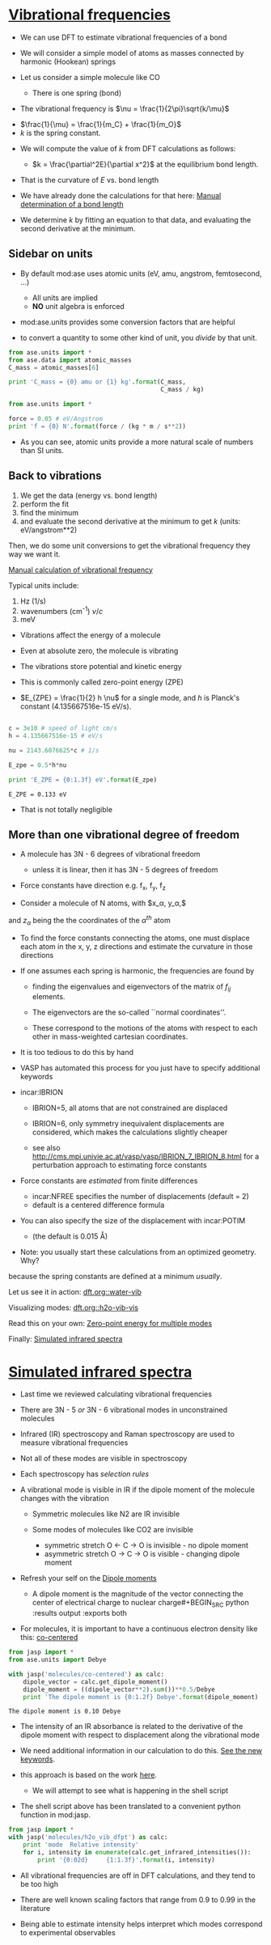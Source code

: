* [[file:~/dft-book/dft.org::*Vibrational%20frequencies][Vibrational frequencies]]

- We can use DFT to estimate vibrational frequencies of a bond

- We will consider a simple model of atoms as masses connected by harmonic (Hookean) springs

- Let us consider a simple molecule like CO

  - There is one spring (bond)


- The vibrational frequency is $\nu = \frac{1}{2\pi}\sqrt{k/\mu}$


  -  $\frac{1}{\mu} = \frac{1}{m_C} + \frac{1}{m_O}$
  -  $k$ is the spring constant.

- We will compute the value of $k$ from DFT calculations as follows:

  - $k = \frac{\partial^2E}{\partial x^2}$ at the equilibrium bond length.

- That is the curvature of $E$ vs. bond length

- We have already done the calculations for that here: [[file:/home-research/jkitchin/06-640-s14/course/dft-book/dft.org::*Manual%20determination%20of%20a%20bond%20length][Manual determination of a bond length]]

- We determine $k$ by fitting an equation to that data, and evaluating the second derivative at the minimum.

** Sidebar on units
- By default mod:ase uses atomic units (eV, amu, angstrom, femtosecond, ...)
  - All units are implied
  - *NO* unit algebra is enforced

- mod:ase.units provides some conversion factors that are helpful

- to convert a quantity to some other kind of unit, you /divide/ by that unit.

#+BEGIN_SRC python
from ase.units import *
from ase.data import atomic_masses
C_mass = atomic_masses[6]

print 'C_mass = {0} amu or {1} kg'.format(C_mass,
                                          C_mass / kg)
#+END_SRC

#+RESULTS:
: C_mass = 12.011 amu or 1.99447483422e-26 kg

#+BEGIN_SRC python
from ase.units import *

force = 0.05 # eV/Angstrom
print 'f = {0} N'.format(force / (kg * m / s**2))
#+END_SRC

#+RESULTS:
: f = 8.01088665e-11 N

- As you can see, atomic units provide a more natural scale of numbers than SI units.

** Back to vibrations

1. We get the data (energy vs. bond length)
2. perform the fit
3. find the minimum
4. and evaluate the second derivative at the minimum to get $k$ (units: eV/angstrom**2)

Then, we do some unit conversions to get the vibrational frequency they way we want it.

[[file:/home-research/jkitchin/06-640-s14/course/dft-book/dft.org::*Manual%20calculation%20of%20vibrational%20frequency][Manual calculation of vibrational frequency]]

Typical units include:
1. Hz (1/s)
2. wavenumbers (cm^{-1})  $\nu / c$
3. meV

- Vibrations affect the energy of a molecule
- Even at absolute zero, the molecule is vibrating
- The vibrations store potential and kinetic energy
- This is commonly called zero-point energy (ZPE)

- $E_{ZPE} = \frac{1}{2} h \nu$ for a single mode, and $h$ is Planck's constant (4.135667516e-15 eV/s).

#+BEGIN_SRC python :results output :exports both

c = 3e10 # speed of light cm/s
h = 4.135667516e-15 # eV/s

nu = 2143.6076625*c # 1/s

E_zpe = 0.5*h*nu

print 'E_ZPE = {0:1.3f} eV'.format(E_zpe)
#+END_SRC

#+RESULTS:
: E_ZPE = 0.133 eV

- That is not totally negligible

** More than one vibrational degree of freedom

- A molecule has 3N - 6 degrees of vibrational freedom
   - unless it is linear, then it has 3N - 5 degrees of freedom

- Force constants have direction
  e.g. f_x, f_y, f_z

- Consider a molecule of N atoms, with $x_\alpha, y_\alpha,$
and $z_\alpha$ being the the coordinates of the $\alpha^{th}$ atom

- To find the force constants connecting the atoms, one must displace each atom in the x, y, z directions and estimate the curvature in those directions

- If one assumes each spring is harmonic, the frequencies are found by

  - finding the eigenvalues and eigenvectors of the matrix of $f_{ij}$ elements.

  - The eigenvectors are the so-called ``normal coordinates''.

  - These correspond to the motions of the atoms with respect to each other in mass-weighted cartesian coordinates.

- It is too tedious to do this by hand

- VASP has automated this process for you just have to specify additional keywords

- incar:IBRION
   - IBRION=5, all atoms that are not constrained are displaced
   - IBRION=6, only symmetry inequivalent displacements are
     considered, which makes the calculations slightly cheaper

   - see also http://cms.mpi.univie.ac.at/vasp/vasp/IBRION_7_IBRION_8.html for a perturbation approach to estimating force constants

- Force constants are /estimated/ from finite differences
  - incar:NFREE specifies the number of displacements (default = 2)
  - default is a centered difference formula

- You can also specify the size of the displacement with incar:POTIM
  - (the default is 0.015 \AA)

- Note: you usually start these calculations from an optimized geometry. Why?

:SOLUTION:
because the spring constants are defined at a minimum /usually/.
:END:

Let us see it in action: [[file:/home-research/jkitchin/06-640-s14/course/dft-book/dft.org::water-vib][dft.org::water-vib]]

Visualizing modes: [[file:/home-research/jkitchin/06-640-s14/course/dft-book/dft.org::h2o-vib-vis][dft.org::h2o-vib-vis]]

Read this on your own: [[file:/home-research/jkitchin/06-640-s14/course/dft-book/dft.org::*Zero-point%20energy%20for%20multiple%20modes][Zero-point energy for multiple modes]]

Finally:  [[file:/home-research/jkitchin/06-640-s14/course/dft-book/dft.org::*Simulated%20infrared%20spectra][Simulated infrared spectra]]
* [[file:~//dft-book/dft.org::*Simulated%20infrared%20spectra][Simulated infrared spectra]]

- Last time we reviewed calculating vibrational frequencies

- There are 3N - 5 /or/ 3N - 6 vibrational modes in unconstrained molecules

- Infrared (IR) spectroscopy and Raman spectroscopy are used to measure vibrational frequencies

- Not all of these modes are visible in spectroscopy

- Each spectroscopy has /selection rules/

- A vibrational mode is visible in IR if the dipole moment of the molecule changes with the vibration
  - Symmetric molecules like N2 are IR invisible

  - Some modes of molecules like CO2 are invisible
    - symmetric stretch   O <- C -> O is invisible  - no dipole moment
    - asymmetric stretch  O -> C -> O is visible    - changing dipole moment

- Refresh your self on the [[file:/home-research/jkitchin/06-640-s14/course/dft-book/dft.org::*Dipole%20moments][Dipole moments]]

  - A dipole moment is the magnitude of the vector connecting the center of electrical charge to nuclear charge#+BEGIN_SRC python :results output :exports both

- For molecules, it is important to have a continuous electron density like this: [[file:/home-research/jkitchin/06-640-s14/course/dft-book/dft.org::co-centered][co-centered]]

#+BEGIN_SRC python :results output :exports both
from jasp import *
from ase.units import Debye

with jasp('molecules/co-centered') as calc:
    dipole_vector = calc.get_dipole_moment()
    dipole_moment = ((dipole_vector**2).sum())**0.5/Debye
    print 'The dipole moment is {0:1.2f} Debye'.format(dipole_moment)
#+END_SRC

#+RESULTS:
: The dipole moment is 0.10 Debye

- The intensity of an IR absorbance is related to the derivative of the dipole moment with respect to displacement along the vibrational mode

- We need additional information in our calculation to do this. [[file:/home-research/jkitchin/06-640-s14/course/dft-book/dft.org::vib-ir][See the new keywords]].

- this approach is based on the work [[file:/home-research/jkitchin/06-640-s14/course/dft-book/dft.org::ir-shell-script][here]].
  - We will attempt to see what is happening in the shell script

- The shell script above has been translated to a convenient python function in mod:jasp.
#+BEGIN_SRC python :results output
from jasp import *
with jasp('molecules/h2o_vib_dfpt') as calc:
    print 'mode  Relative intensity'
    for i, intensity in enumerate(calc.get_infrared_intensities()):
        print '{0:02d}     {1:1.3f}'.format(i, intensity)
#+END_SRC

#+RESULTS:
#+begin_example
mode  Relative intensity
00     0.227
01     0.006
02     0.312
03     1.000
04     0.006
05     0.000
06     0.005
07     0.000
08     0.345
#+end_example

- All vibrational frequencies are off in DFT calculations, and they tend to be too high
- There are well known scaling factors that range from 0.9 to 0.99 in the literature

- Being able to estimate intensity helps interpret which modes correspond to experimental observables
